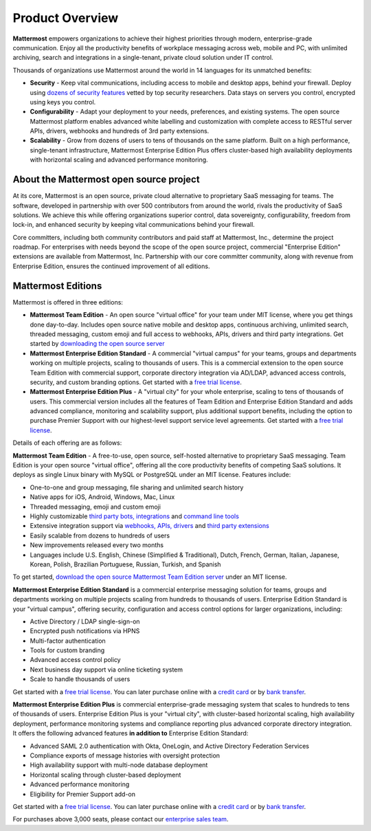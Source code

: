 ============================
Product Overview
============================

**Mattermost** empowers organizations to achieve their highest priorities through modern, enterprise-grade communication. Enjoy all the productivity benefits of workplace messaging across web, mobile and PC, with unlimited archiving, search and integrations in a single-tenant, private cloud solution under IT control.

Thousands of organizations use Mattermost around the world in 14 languages for its unmatched benefits:

- **Security** - Keep vital communications, including access to mobile and desktop apps, behind your firewall. Deploy using `dozens of security features <https://docs.mattermost.com/overview/security.html>`_ vetted by top security researchers. Data stays on servers you control, encrypted using keys you control.

- **Configurability** - Adapt your deployment to your needs, preferences, and existing systems. The open source Mattermost platform enables advanced white labelling and customization with complete access to RESTful server APIs, drivers, webhooks and hundreds of 3rd party extensions.

- **Scalability** - Grow from dozens of users to tens of thousands on the same platform. Built on a high performance, single-tenant infrastructure, Mattermost Enterprise Edition Plus offers cluster-based high availability deployments with horizontal scaling and advanced performance monitoring.

About the Mattermost open source project
----------------------------------------------

At its core, Mattermost is an open source, private cloud alternative to proprietary SaaS messaging for teams. The software, developed in partnership with over 500 contributors from around the world, rivals the productivity of SaaS solutions. We achieve this while offering organizations superior control, data sovereignty, configurability, freedom from lock-in, and enhanced security by keeping vital communications behind your firewall.

Core committers, including both community contributors and paid staff at Mattermost, Inc., determine the project roadmap. For enterprises with needs beyond the scope of the open source project, commercial "Enterprise Edition" extensions are available from Mattermost, Inc. Partnership with our core committer community, along with revenue from Enterprise Edition, ensures the continued improvement of all editions.

Mattermost Editions
-----------------------

Mattermost is offered in three editions:

- **Mattermost Team Edition** - An open source "virtual office" for your team under MIT license, where you get things done day-to-day. Includes open source native mobile and desktop apps, continuous archiving, unlimited search, threaded messaging, custom emoji and full access to webhooks, APIs, drivers and third party integrations. Get started by `downloading the open source server <https://about.mattermost.com/download>`_

- **Mattermost Enterprise Edition Standard** - A commercial "virtual campus" for your teams, groups and departments working on multiple projects, scaling to thousands of users. This is a commercial extension to the open source Team Edition with commercial support, corporate directory integration via AD/LDAP, advanced access controls, security, and custom branding options. Get started with a `free trial license <https://about.mattermost.com/trial/>`_.

- **Mattermost Enterprise Edition Plus** - A "virtual city" for your whole enterprise, scaling to tens of thousands of users. This commercial version includes all the features of Team Edition and Enterprise Edition Standard and adds advanced compliance, monitoring and scalability support, plus additional support benefits, including the option to purchase Premier Support with our highest-level support service level agreements. Get started with a `free trial license <https://about.mattermost.com/trial/>`_.

Details of each offering are as follows:

**Mattermost Team Edition** - A free-to-use, open source, self-hosted alternative to proprietary SaaS messaging. Team Edition is your open source "virtual office", offering all the core productivity benefits of competing SaaS solutions. It deploys as single Linux binary with MySQL or PostgreSQL under an MIT license. Features include:

- One-to-one and group messaging, file sharing and unlimited search history
- Native apps for iOS, Android, Windows, Mac, Linux
- Threaded messaging, emoji and custom emoji
- Highly customizable `third party bots, integrations <https://about.mattermost.com/community-applications/#publicApps>`_ and `command line tools <https://docs.mattermost.com/administration/command-line-tools.html>`_
- Extensive integration support via `webhooks, APIs, drivers <https://docs.mattermost.com/guides/integration.html>`_ and `third party extensions <https://about.mattermost.com/default-app-directory/>`_
- Easily scalable from dozens to hundreds of users
- New improvements released every two months
- Languages include U.S. English, Chinese (Simplified & Traditional), Dutch, French, German, Italian, Japanese, Korean, Polish, Brazilian Portuguese, Russian, Turkish, and Spanish

To get started, `download the open source Mattermost Team Edition server <https://about.mattermost.com/download>`_ under an MIT license.

**Mattermost Enterprise Edition Standard** is a commercial enterprise messaging solution for teams, groups and departments working on multiple projects scaling from hundreds to thousands of users. Enterprise Edition Standard is your "virtual campus", offering security, configuration and access control options for larger organizations, including:

- Active Directory / LDAP single-sign-on
- Encrypted push notifications via HPNS
- Multi-factor authentication
- Tools for custom branding
- Advanced access control policy
- Next business day support via online ticketing system
- Scale to handle thousands of users

Get started with a `free trial license <https://about.mattermost.com/trial/>`_. You can later purchase online with a `credit card <https://about.mattermost.com/pricing/>`_ or by `bank transfer <https://about.mattermost.com/quotation/>`_.

**Mattermost Enterprise Edition Plus** is commercial enterprise-grade messaging system that scales to hundreds to tens of thousands of users. Enterprise Edition Plus is your "virtual city", with cluster-based horizontal scaling, high availability deployment, performance monitoring systems and compliance reporting plus advanced corporate directory integration. It offers the following advanced features **in addition to** Enterprise Edition Standard:

- Advanced SAML 2.0 authentication with Okta, OneLogin, and Active Directory Federation Services 
- Compliance exports of message histories with oversight protection 
- High availability support with multi-node database deployment
- Horizontal scaling through cluster-based deployment
- Advanced performance monitoring
- Eligibility for Premier Support add-on

Get started with a `free trial license <https://about.mattermost.com/trial/>`_. You can later purchase online with a `credit card <https://about.mattermost.com/pricing/>`_ or by `bank transfer <https://about.mattermost.com/quotation/>`_.

For purchases above 3,000 seats, please contact our `enterprise sales team <https://about.mattermost.com/contact/>`_.
